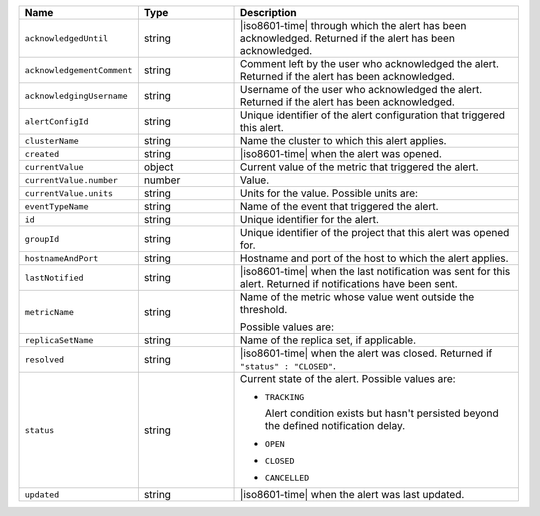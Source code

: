 .. list-table::
   :widths: 20 20 60
   :header-rows: 1

   * - Name
     - Type
     - Description

   * - ``acknowledgedUntil``
     - string
     - |iso8601-time| through which the alert has been acknowledged.
       Returned if the alert has been acknowledged.

   * - ``acknowledgementComment``
     - string
     - Comment left by the user who acknowledged the alert. Returned if
       the alert has been acknowledged.

   * - ``acknowledgingUsername``
     - string
     - Username of the user who acknowledged the alert. Returned if the
       alert has been acknowledged.

   * - ``alertConfigId``
     - string
     - Unique identifier of the alert configuration that triggered this
       alert.

   * - ``clusterName``
     - string
     - Name the cluster to which this alert applies.

   * - ``created``
     - string
     - |iso8601-time| when the alert was opened.

   * - ``currentValue``
     - object
     - Current value of the metric that triggered the alert.

   * - ``currentValue.number``
     - number
     - Value.

   * - ``currentValue.units``
     - string
     - Units for the value. Possible units are:

       .. include:: /includes/possibleValues-api-units.rst

   * - ``eventTypeName``
     - string
     - Name of the event that triggered the alert.

   * - ``id``
     - string
     - Unique identifier for the alert.

   * - ``groupId``
     - string
     - Unique identifier of the project that this alert was opened for.

   * - ``hostnameAndPort``
     - string
     - Hostname and port of the host to which the alert applies.

   * - ``lastNotified``
     - string
     - |iso8601-time| when the last notification was sent for this
       alert. Returned if notifications have been sent.

   * - ``metricName``
     - string
     - Name of the metric whose value went outside the threshold.

       Possible values are:

       .. include:: /includes/api/list-tables/options/alert-metrics.rst

   * - ``replicaSetName``
     - string
     - Name of the replica set, if applicable.

   * - ``resolved``
     - string
     - |iso8601-time| when the alert was closed. Returned if
       ``"status" : "CLOSED"``.

   * - ``status``
     - string
     - Current state of the alert. Possible values are:

       - ``TRACKING``

         Alert condition exists but hasn't persisted beyond the
         defined notification delay.

         .. seealso:: :ref:`api-alert-status`.

       - ``OPEN``
       - ``CLOSED``
       - ``CANCELLED``

   * - ``updated``
     - string
     - |iso8601-time| when the alert was last updated.

